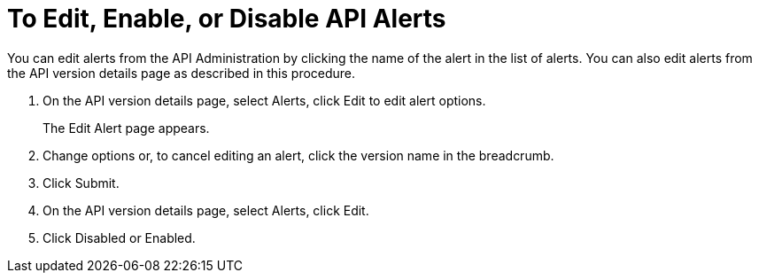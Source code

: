 = To Edit, Enable, or Disable API Alerts

You can edit alerts from the API Administration by clicking the name of the alert in the list of alerts. You can also edit alerts from the API version details page as described in this procedure. 

. On the API version details page, select Alerts, click Edit to edit alert options.
+
The Edit Alert page appears.
+
. Change options or, to cancel editing an alert, click the version name in the breadcrumb.
. Click Submit.
. On the API version details page, select Alerts, click Edit.
. Click Disabled or Enabled.
